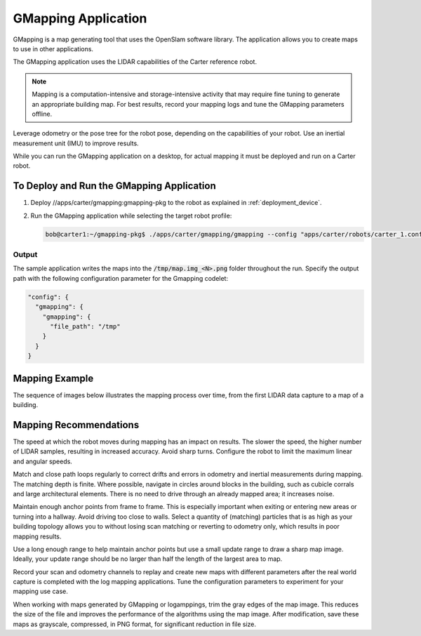 GMapping Application
====================

GMapping is a map generating tool that uses the OpenSlam software library. The application allows
you to create maps to use in other applications.

The GMapping application uses the LIDAR capabilities of the Carter reference robot.

.. note:: Mapping is a computation-intensive and storage-intensive activity that may require fine
          tuning to generate an appropriate building map. For best results, record your mapping logs
          and tune the GMapping parameters offline.

Leverage odometry or the pose tree for the robot pose, depending on the capabilities of your robot.
Use an inertial measurement unit (IMU) to improve results.

While you can run the GMapping application on a desktop, for actual mapping it must be deployed and
run on a Carter robot.

To Deploy and Run the GMapping Application
------------------------------------------

1. Deploy //apps/carter/gmapping:gmapping-pkg to the robot as explained in :ref:`deployment_device`.

2. Run the GMapping application while selecting the target robot profile:

   .. code-block:: bash

      bob@carter1:~/gmapping-pkg$ ./apps/carter/gmapping/gmapping --config "apps/carter/robots/carter_1.config.json"

Output
^^^^^^^^^^^^^^^^^^^^^^^^^^^^^^^^

The sample application writes the maps into the :code:`/tmp/map.img_<N>.png` folder throughout
the run.
Specify the output path with the following configuration parameter for the Gmapping codelet:

.. code-block:: bash

   "config": {
     "gmapping": {
       "gmapping": {
         "file_path": "/tmp"
       }
     }
   }

Mapping Example
---------------

The sequence of images below illustrates the mapping process over time, from the first LIDAR data
capture to a map of a building.

.. image:: map1.png
   :width: 140px
   :alt: Building map process: 1 of 7

.. image:: map2.png
   :width: 140px
   :alt: Building map process: 2 of 7

.. image:: map3.png
   :width: 140px
   :alt: Building map process: 3 of 7

.. image:: map4.png
   :width: 140px
   :alt: Building map process: 4 of 7

.. image:: map5.png
   :width: 140px
   :alt: Building map process: 5 of 7

.. image:: map6.png
   :width: 140px
   :alt: Building map process: 6 of 7

.. image:: map7.png
   :width: 140px
   :alt: Building map process: 7 of 7

Mapping Recommendations
-----------------------

The speed at which the robot moves during mapping has an impact on results. The slower the speed,
the higher number of LIDAR samples, resulting in increased accuracy. Avoid sharp turns. Configure
the robot to limit the maximum linear and angular speeds.

Match and close path loops regularly to correct drifts and errors in odometry and inertial
measurements during mapping. The matching depth is finite. Where possible, navigate in circles
around blocks in the building, such as cubicle corrals and large architectural elements. There is
no need to drive through an already mapped area; it increases noise.

Maintain enough anchor points from frame to frame. This is especially important when exiting or
entering new areas or turning into a hallway. Avoid driving too close to walls. Select a quantity of
(matching) particles that is as high as your building topology allows you to without losing scan
matching or reverting to odometry only, which results in poor mapping results.

Use a long enough range to help maintain anchor points but use a small update range to draw a
sharp map image. Ideally, your update range should be no larger than half the length of the largest
area to map.

Record your scan and odometry channels to replay and create new maps with different parameters after
the real world capture is completed with the log mapping applications. Tune the configuration
parameters to experiment for your mapping use case.

When working with maps generated by GMapping or logamppings, trim the gray edges of the map image.
This reduces the size of the file and improves the performance of the algorithms using the map
image. After modification, save these maps as grayscale, compressed, in PNG format, for significant
reduction in file size.

